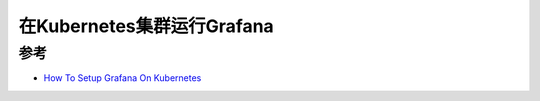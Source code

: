 .. _run_grafana_in_k8s:

====================================
在Kubernetes集群运行Grafana
====================================

参考
========

- `How To Setup Grafana On Kubernetes <https://devopscube.com/setup-grafana-kubernetes/>`_